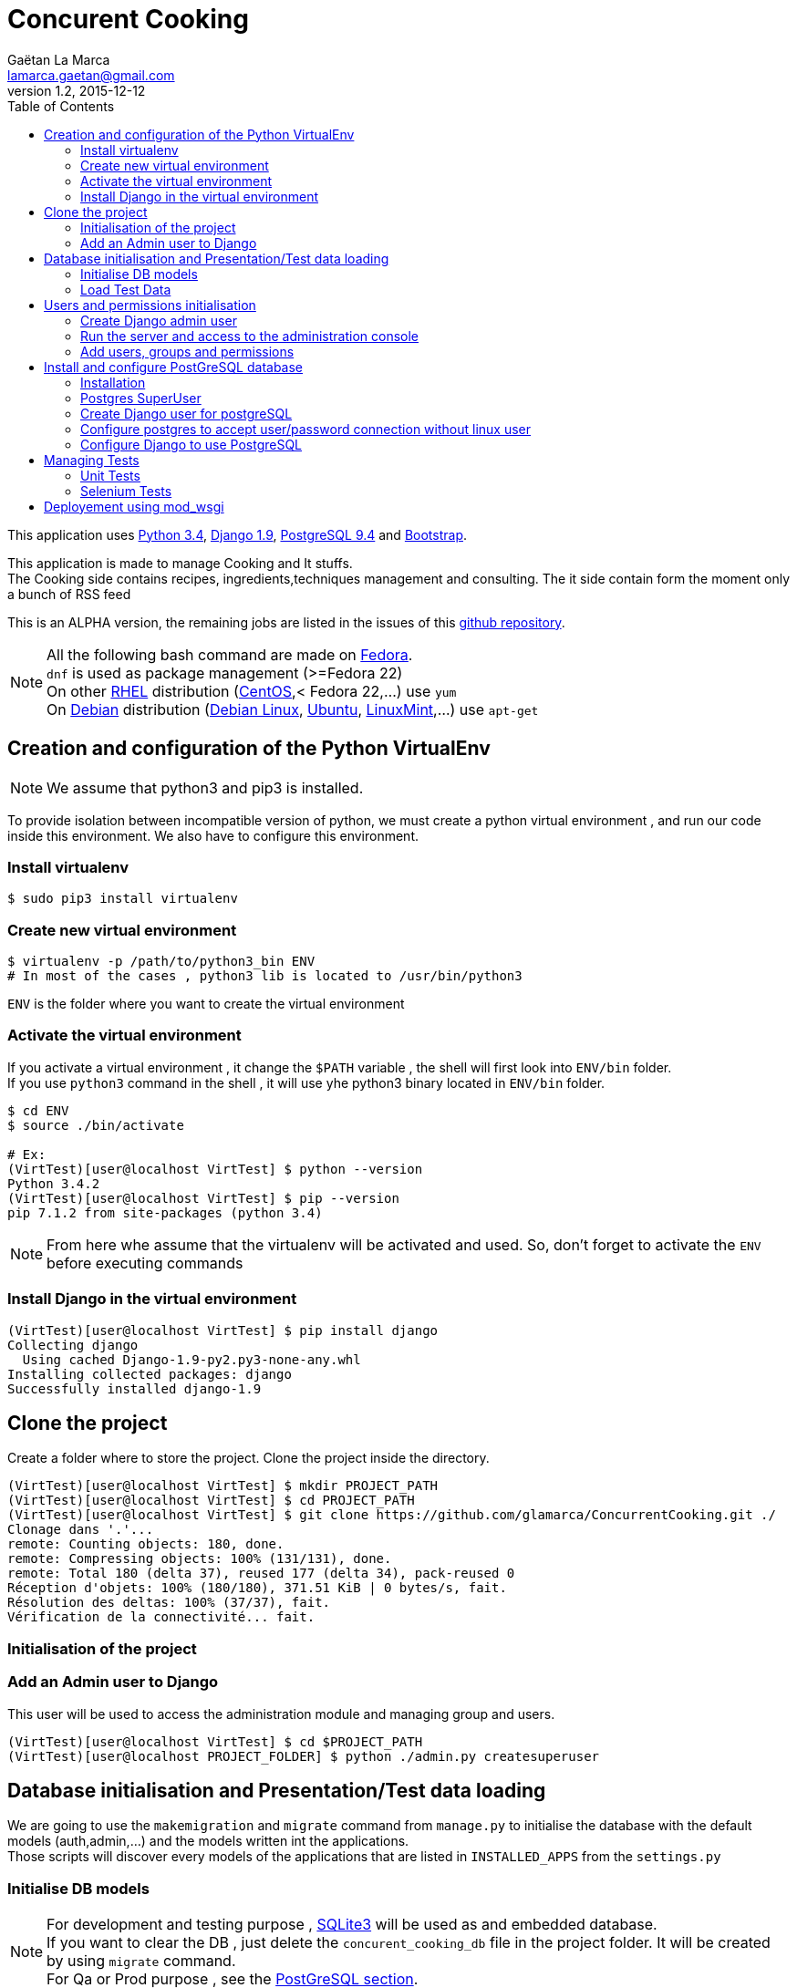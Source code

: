 = Concurent Cooking
Gaëtan La Marca <lamarca.gaetan@gmail.com>
v1.2, 2015-12-12
:toc:

This application uses https://www.python.org/[Python 3.4], https://www.djangoproject.com/[Django 1.9], http://www.postgresql.org/[PostgreSQL 9.4] and http://getbootstrap.com/[Bootstrap].

This application is made to manage Cooking and It stuffs. +
The Cooking side contains recipes, ingredients,techniques management and consulting.
The it side contain form the moment only a bunch of RSS feed

This is an ALPHA version, the remaining jobs are listed in the issues of this https://github.com/glamarca/ConcurrentCooking/issues[github repository].

[NOTE]
====
All the following bash command are made on https://getfedora.org/[Fedora]. +
`dnf` is used as package management (>=Fedora 22) +
On other https://access.redhat.com/products/red-hat-enterprise-linux/[RHEL] distribution (https://www.centos.org/[CentOS],< Fedora 22,...) use `yum` +
On https://www.debian.org/[Debian] distribution (https://www.debian.org/[Debian Linux], http://www.ubuntu.com/[Ubuntu], http://www.linuxmint.com/[LinuxMint],...) use `apt-get`
====

== Creation and configuration of the Python VirtualEnv

[NOTE]
====
We assume that python3 and pip3 is installed.
====

To provide isolation between incompatible version of python, we must create a python virtual environment , and run our code inside this environment. We also have to configure this environment.

=== Install virtualenv

[source,bash]
----
$ sudo pip3 install virtualenv
----

=== Create new virtual environment

[source,bash]
----
$ virtualenv -p /path/to/python3_bin ENV
# In most of the cases , python3 lib is located to /usr/bin/python3
----

`ENV` is the folder where you want to create the virtual environment

=== Activate the virtual environment

If you activate a virtual environment , it change the `$PATH` variable , the shell will first look into `ENV/bin` folder. +
If you use `python3` command in the shell , it will use yhe python3 binary located in `ENV/bin` folder.

[source,bash]
----
$ cd ENV
$ source ./bin/activate

# Ex:
(VirtTest)[user@localhost VirtTest] $ python --version
Python 3.4.2
(VirtTest)[user@localhost VirtTest] $ pip --version
pip 7.1.2 from site-packages (python 3.4)
----

[NOTE]
====
From here whe assume that the virtualenv will be activated and used.
So, don't forget to activate the `ENV` before executing commands
====

=== Install Django in the virtual environment

[source,bash]
----
(VirtTest)[user@localhost VirtTest] $ pip install django
Collecting django
  Using cached Django-1.9-py2.py3-none-any.whl
Installing collected packages: django
Successfully installed django-1.9
----

== Clone the project

Create a folder where to store the project.
Clone the project inside the directory.

[source,bash]
----
(VirtTest)[user@localhost VirtTest] $ mkdir PROJECT_PATH
(VirtTest)[user@localhost VirtTest] $ cd PROJECT_PATH
(VirtTest)[user@localhost VirtTest] $ git clone https://github.com/glamarca/ConcurrentCooking.git ./
Clonage dans '.'...
remote: Counting objects: 180, done.
remote: Compressing objects: 100% (131/131), done.
remote: Total 180 (delta 37), reused 177 (delta 34), pack-reused 0
Réception d'objets: 100% (180/180), 371.51 KiB | 0 bytes/s, fait.
Résolution des deltas: 100% (37/37), fait.
Vérification de la connectivité... fait.
----

=== Initialisation of the project


=== Add an Admin user to Django

This user will be used to access the administration module and managing group and users.

[source,bash]
----
(VirtTest)[user@localhost VirtTest] $ cd $PROJECT_PATH
(VirtTest)[user@localhost PROJECT_FOLDER] $ python ./admin.py createsuperuser
----

== Database initialisation and Presentation/Test data loading

We are going to use the `makemigration` and `migrate` command from `manage.py` to initialise the database with the default models (auth,admin,...) and the models written int the applications. +
Those scripts will discover every models of the applications that are listed in `INSTALLED_APPS` from the `settings.py`

=== Initialise DB models

[NOTE]
====
For development and testing purpose , https://www.sqlite.org/[SQLite3] will be used as and embedded database. +
If you want to clear the DB , just delete the `concurent_cooking_db` file in the project folder. It will be created by using `migrate` command. +
For Qa or Prod purpose , see the xref:postgres_install[PostGreSQL section].
====

[source,bash]
----
(VirtTest)[user@localhost VirtTest] $ cd $PROJECT_PATH

# Create the migration files
(VirtTest)[user@localhost PROJECT_FOLDER] $ python ./manage.py makemigrations cooking
No changes detected in app 'cooking'
# Make the migration
(VirtTest)[user@localhost PROJECT_FOLDER] $ python ./manage.py migrate
Operations to perform:
  Apply all migrations: sessions, auth, contenttypes, cooking, admin
Running migrations:
  Rendering model states... DONE
  Applying contenttypes.0001_initial... OK
  Applying auth.0001_initial... OK
  Applying admin.0001_initial... OK
  Applying admin.0002_logentry_remove_auto_add... OK
  Applying contenttypes.0002_remove_content_type_name... OK
  Applying auth.0002_alter_permission_name_max_length... OK
  Applying auth.0003_alter_user_email_max_length... OK
  Applying auth.0004_alter_user_username_opts... OK
  Applying auth.0005_alter_user_last_login_null... OK
  Applying auth.0006_require_contenttypes_0002... OK
  Applying auth.0007_alter_validators_add_error_messages... OK
  Applying cooking.0001_initial... OK
  Applying cooking.0002_auto_20151211_0339... OK
  Applying cooking.0003_auto_20151211_2241... OK
  Applying sessions.0001_initial... OK
----

=== Load Test Data

The test data are located in the *PROJECT_PATCH/cooking/fixtures* folder. +
Django look after script in the fixtures folders in each module. +
These data will also be used in initialisation of the test environment. +
The data files can be writen in json, xml and yaml.

[source,bash]
----
(VirtTest)[user@localhost VirtTest] $ cd $PROJECT_PATH

# Flush all data
# !!! If you flush the date , you have to recreate users and innitialise DB !!!
$ (VirtTest)[user@localhost PROJECT_FOLDER] $ python ./manage.py flush
You have requested a flush of the database.
This will IRREVERSIBLY DESTROY all data currently in the 'concurent_cooking_db' database,
and return each table to an empty state.
Are you sure you want to do this?

    Type 'yes' to continue, or 'no' to cancel: yes


# Load data
$ (VirtTest)[user@localhost PROJECT_FOLDER] $ python ./manage.py loaddata 001_ingredient_test_data.json
Installed 46 object(s) from 1 fixture(s)
$ (VirtTest)[user@localhost PROJECT_FOLDER] $ python ./manage.py loaddata 002_recipe_test_data.json
Installed 1 object(s) from 1 fixture(s)
$ (VirtTest)[user@localhost PROJECT_FOLDER] $ python ./manage.py loaddata 003_ingredient_recipe_test_data.json
Installed 6 object(s) from 1 fixture(s)

----

== Users and permissions initialisation

=== Create Django admin user

To access the administration console of Django and manage users and group , you have to create an `admin` user.

[source,bash]
----
$ (VirtTest)[user@localhost PROJECT_FOLDER] $ python ./manage.py createsuperuser
Username (leave blank to use 'user'): admin
Email address: admin@email.org
Password:
Password (again):
Superuser created successfully.
----

=== Run the server and access to the administration console

[NOTE]
====
The `runserver`command purpose is to provide a quick django server for development.+
To use your code on a production server , you have to use apache https://modwsgi.readthedocs.org/en/develop/[mod_wsgi] (see xref:mod_wsgi[mod_wsgi section]).
Other option are also available. (see https://docs.djangoproject.com/fr/1.9/howto/deployment/ [django doc])
====

[source,bash]
----
$ (VirtTest)[user@localhost PROJECT_FOLDER] $ python ./manage.py runserver
Performing system checks...

System check identified no issues (0 silenced).
December 12, 2015 - 02:33:07
Django version 1.9, using settings 'concurent_cooking.settings'
Starting development server at http://127.0.0.1:8000/
Quit the server with CONTROL-C.
----

Now, you can access the administration console at http://127.0.0.1:8000/admin/login/?next=/admin/. +
You can log in , using the admin user and password.

=== Add users, groups and permissions

We are going to create 2 users (one for cooking , one for it), which belong to 2 groups containing different permissions.

* Access to the http://127.0.0.1:8000/admin/login/?next=/admin/[administration console]
* Click on `Add User`
* Fill in the informations and click on `save`
* Do the same for the second user.
* Return to http://127.0.0.1:8000/admin/login/?next=/admin/[administration home page]
* Click on 'Add Group'
* Create the "it" group and give it all the "it" permission (Can change recipe , Can delete ingredient, ...)
* Click on `save`
* Do the same for the "cooking" group and give it all the "cooking" permissions
* Return to http://127.0.0.1:8000/admin/login/?next=/admin/[administration home page]
* Click on 'Modify User'
* Click on the "it" user
* Add the user in "it" group
* Click on `save`
* Do the same for the "cooking" user

.We have now 3 users :
* An "admin" user who can access the administration console and all the readable content.
* An "it" user who cannot access the administration stuffs but who can update create and delete all the "it" objects.
* A "cooking" user who cannot access the administration stuffs but who can update create and delete all the "cooking" objects.


[[postgres_install]]
== Install and configure PostGreSQL database

First we need to install postgreSQL on the system.

==== Installation

[source,bash]
----
# Install with dnf
# Dev package has to be installed to work with the python driver
(VirtTest)[user@localhost PROJECT_FOLDER] $ sudo dnf install postgesql-server.x86_64 python3-devel.x86_64 postgresql-devel.x86_64 postgresql-plpython.x86_64

# Initialisation
(VirtTest)[user@localhost PROJECT_FOLDER] $ sudo postgresql-setup initdb

# Start the service
(VirtTest)[user@localhost PROJECT_FOLDER] $ sudo systemctl start postgresql.service

# Optional : if you want to run the service on startup
(VirtTest)[user@localhost PROJECT_FOLDER] $ sudo systemctl enable postgresql.service
----

==== Postgres SuperUser
By default, a *postgres* user is created, it is the SU of postgreSQL. +
We have to set a password to this user.

[NOTE]
====
By default, postgreSQL use an OS user as DB user. +
The *postgres* user was also created on the System, and you have to switch to this user to connect to postgreSQL as *postgres* user.

Later we will configure the postgreSQL service to allow connection with user and password without a corresponding linux user.
====

[source,bash]
----
# Switch to root
(VirtTest)[user@localhost PROJECT_FOLDER] $ sudo su
Enter password :

#Switch to posgres user
[root@localhost PROJECT_FOLDER] $ su postgres
[postgres@localhost PROJECT_FOLDER] $

#Start postgreSQL prompt
[postgres@localhost PROJECT_FOLDER] $ psql

#You should see something like this
could not change directory to "/root"
Welcome to psql 8.3.1, the PostgreSQL interactive terminal.
Type:  \copyright for distribution terms
       \h for help with SQL commands
       \? for help with psql commands
       \g or terminate with semicolon to execute query
       \q to quit
postgres=#

# Set password
ALTER USER postgres WITH PASSWORD 'password';
----

==== Create Django user for postgreSQL

[source,bash]
----
# Switch to root
(VirtTest)[user@localhost PROJECT_FOLDER] $ sudo su
Enter password :

#Switch to posgres user
[root@localhost PROJECT_FOLDER] $ su postgres

bash-3.x$

#Start postgreSQL prompt
$ psql

> CREATE USER django WITH PASSWORD 'password';
> CREATE DATABASE my_db;
> GRANT ALL PRIVILEGES ON DATABASE my_db to django;
> \q
----

==== Configure postgres to accept user/password connection without linux user

[source,bash]
----
# edit the file /var/lib/pgsql/data/pg_hba.conf (as root)
[root@localhost PROJECT_FOLDER] $ vim /var/lib/pgsql/data/pg_hba.conf

#¸Change those lines to set the authentification method to md5

# "local" is for Unix domain socket connections only
local   all             all                                     md5
# IPv4 local connections:
host    all             all             127.0.0.1/32            md5
# IPv6 local connections:
host    all             all             ::1/128                 ident
----

[NOTE]
====
This is a example configuration. +
To use this in a real environment , you have to grant acces using user/password only from accepted IP/network.
====


==== Configure Django to use PostgreSQL
https://docs.djangoproject.com/fr/1.9/ref/databases/#postgresql-notes[Django PostgreSQL documentation]

===== Install psycopg2
http://initd.org/psycopg/[psycopg2] is the python driver to use postgeSQL db.

[source,bash]
----
(VirtTest)[user@localhost VirtTest] $ pip3 install psycopg2
Collecting psycopg2
Installing collected packages: psycopg2
Successfully installed psycopg2-2.6.1
----

===== Configure the settings.py

[source,python]
----
import psycopg2.extensions

# Database
# https://docs.djangoproject.com/en/1.9/ref/settings/#databases

DATABASES = {
    'default': {
        'ENGINE': 'django.db.backends.postgresql',
        'NAME' : 'my_db',
        'USER' : 'django',
        'PASSWORD' : 'password',
        'HOST' : 'localhost',
        'PORT' : '',
        'OPTIONS': {
            'isolation_level': psycopg2.extensions.ISOLATION_LEVEL_SERIALIZABLE,
            },
    }
}
----

[[tests]]
== Managing Tests

=== Unit Tests

[NOTE]
====
Normaly, Django can find any tests in applications folders if the test class extends `django.test.TestCase` , or any methods beginning by `test`. +
But due to what it seems to be a bug in the relative path finding in `runloader.py` from the os python bin, django doesn't find test classes in subfolders. +
It works if you pass the class path to the command line. To make it easy , i've added a `launch_test.py` script to launch the tests. See below for configuration of this file.
====

Django will search test class in all the subfolder of the application , if no test file is found on the root folder.
(Not working , see Not)

We will place test classes in `tests` folder in each application.
To run the tests we will use `manage.py test`.

[source,bash]
----
(VirtTest)[user@localhost PROJECT_FOLDER] $ python manage.py test <app>.[<folder>].TestClassName
# Ex : cooking.tests.IngredientRecipeTests
----

Any classes inplementing `django.test.TestCase` and any methods starting with `test` will be recognized as test methods or classes.

==== launch_test.py

To avoid the problem with the discover of test classes , we will use the `launch_test.py` script to launch the test. +
You have to add new test classes in the `TESTS_CLASSES` variable in `launch_test.py` file.

[source,python]
----
TESTS_CLASSES = [
    'cooking.tests.IngredientTests',
    'cooking.tests.RecipeTests',
    'cooking.tests.IngredientRecipeTests',
]
----

To launch the test , execute the following command

[source,bash]
----
(VirtTest)[user@localhost PROJECT_FOLDER] $ launch_tests.py
Creating test database for alias 'default' ('file:memorydb_default?mode=memory&cache=shared')...
Operations to perform:
  Synchronize unmigrated apps: messages, staticfiles
  Apply all migrations: contenttypes, sessions, cooking, auth, admin
Synchronizing apps without migrations:
  Creating tables...
    Running deferred SQL...
Running migrations:
  Rendering model states... DONE
  Applying contenttypes.0001_initial... OK
  Applying auth.0001_initial... OK
  Applying admin.0001_initial... OK
  Applying admin.0002_logentry_remove_auto_add... OK
  Applying contenttypes.0002_remove_content_type_name... OK
  Applying auth.0002_alter_permission_name_max_length... OK
  Applying auth.0003_alter_user_email_max_length... OK
  Applying auth.0004_alter_user_username_opts... OK
  Applying auth.0005_alter_user_last_login_null... OK
  Applying auth.0006_require_contenttypes_0002... OK
  Applying auth.0007_alter_validators_add_error_messages... OK
  Applying cooking.0001_initial... OK
  Applying cooking.0002_auto_20151211_0339... OK
  Applying cooking.0003_auto_20151211_2241... OK
  Applying sessions.0001_initial... OK
test_create_ingredient (cooking.tests.IngredientTests.IngredientMethodTests) ... ok
test_delete_ingredient (cooking.tests.IngredientTests.IngredientMethodTests) ... ok
test_update_ingredient (cooking.tests.IngredientTests.IngredientMethodTests) ... ok
test_create_recipe (cooking.tests.RecipeTests.RecipeMethodsTests) ... ok
test_delete_recipe (cooking.tests.RecipeTests.RecipeMethodsTests) ... ok
test_update_recipe (cooking.tests.RecipeTests.RecipeMethodsTests) ... ok
test_create_ingredient_recipe (cooking.tests.IngredientRecipeTests.IngredientRecipeMethodsTests) ... ok
test_delete_ingredient_recipe (cooking.tests.IngredientRecipeTests.IngredientRecipeMethodsTests) ... ok
test_update_ingredient_recipe (cooking.tests.IngredientRecipeTests.IngredientRecipeMethodsTests) ... ok

----------------------------------------------------------------------
Ran 9 tests in 0.016s

OK
Destroying test database for alias 'default' ('file:memorydb_default?mode=memory&cache=shared')...
----

*As you can see, a test database is created , initialised and destroyed at the end of the test.*

=== Selenium Tests

http://docs.seleniumhq.org/[Selenium] is a web browser automating tools : you can reproduce any action of a user on a web browser. +
It can be used to test webapplication reaction on user action.

The easiest way to create test case with selenium is to use the http://docs.seleniumhq.org/projects/ide/[Fiferfox Plugin] to record the user actions, and export them into python code.
Django provide a `LiveServerTestCase` class to interact with selenium.

==== Install selenium

[source,bash]
----
(VirtTest)[user@localhost PROJECT_FOLDER] $ pip install selenium
Collecting selenium
  Downloading selenium-2.48.0.tar.gz (805kB)
    100% |████████████████████████████████| 806kB 781kB/s
Building wheels for collected packages: selenium
  Running setup.py bdist_wheel for selenium
  Stored in directory: /home/user/.cache/pip/wheels/e1/34/09/4fa6eb65a3e9fded7ce3ee306ef8d398b09f35db4438567b23
Successfully built selenium
Installing collected packages: selenium
Successfully installed selenium-2.48.0
----

[[mod_wsgi]]
== Deployement using mod_wsgi

Doc : https://docs.djangoproject.com/fr/1.9/howto/deployment/wsgi/modwsgi/[Django avec Apache et mod_wsgi]


